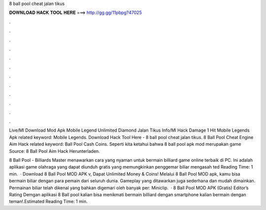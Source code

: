 8 ball pool cheat jalan tikus



𝐃𝐎𝐖𝐍𝐋𝐎𝐀𝐃 𝐇𝐀𝐂𝐊 𝐓𝐎𝐎𝐋 𝐇𝐄𝐑𝐄 ===> http://gg.gg/11pbpg?47025



.



.



.



.



.



.



.



.



.



.



.



.

Live/Ml Download Mod Apk Mobile Legend Unlimited Diamond Jalan Tikus Info/Ml Hack Damage 1 Hit Mobile Legends Apk related keyword: Mobile Legends. Download Hack Tool Here -  8 ball pool cheat jalan tikus.  8 Ball Pool Cheat Engine Aim Hack related keyword: Ball Pool Cash Coins. Seperti kita ketahui bahwa 8 ball pool apk mod merupakan game Source:  8 Ball Pool Aim Hack Herunterladen.

8 Ball Pool - Billiards Master menawarkan cara yang nyaman untuk bermain billiard game online terbaik di PC. Ini adalah aplikasi game olahraga yang dapat diunduh gratis yang memungkinkan penggemar biliar mengasah ted Reading Time: 1 min.  · Download 8 Ball Pool MOD APK v, Dapat Unlimited Money & Coins! Melalui 8 Ball Pool MOD apk, kamu bisa bermain biliar dengan para pemain dari seluruh dunia. Gameplay yang ditawarkan juga sederhana dan mudah dimainkan. Permainan biliar telah dikenal yang bahkan digemari oleh banyak per: Miniclip.  · 8 Ball Pool MOD APK (Gratis) Editor’s Rating Demgan aplikasi 8 Ball pool kalian bisa menikmati bermain billiard dengan smartphone kalian bermain dengan teman!.Estimated Reading Time: 1 min.

